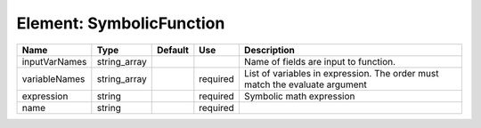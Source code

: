 
Element: SymbolicFunction
=========================

============= ============ ======= ======== ============================================================================ 
Name          Type         Default Use      Description                                                                  
============= ============ ======= ======== ============================================================================ 
inputVarNames string_array                  Name of fields are input to function.                                        
variableNames string_array         required List of variables in expression.  The order must match the evaluate argument 
expression    string               required Symbolic math expression                                                     
name          string               required                                                                              
============= ============ ======= ======== ============================================================================ 


